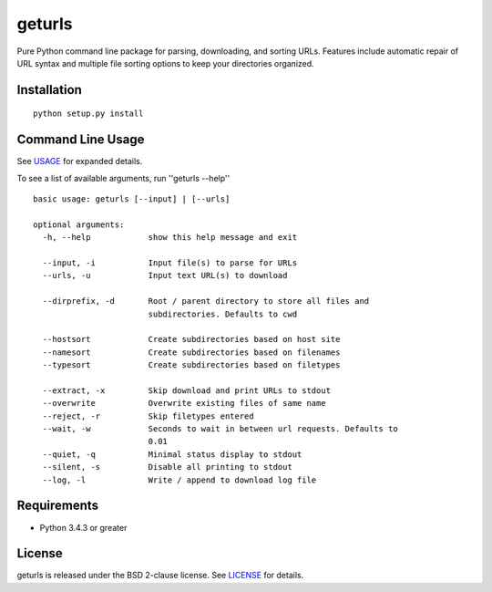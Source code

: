 geturls
=======

Pure Python command line package for parsing, downloading, and sorting URLs.
Features include automatic repair of URL syntax and multiple file sorting
options to keep your directories organized.

Installation
------------

::

    python setup.py install

Command Line Usage
------------------

See
`USAGE <https://raw.githubusercontent.com/j4c0bs/geturls/master/docs/USAGE.md>`_
for expanded details.

To see a list of available arguments, run ''geturls --help''

::

    basic usage: geturls [--input] | [--urls]

    optional arguments:
      -h, --help            show this help message and exit

      --input, -i           Input file(s) to parse for URLs
      --urls, -u            Input text URL(s) to download

      --dirprefix, -d       Root / parent directory to store all files and
                            subdirectories. Defaults to cwd

      --hostsort            Create subdirectories based on host site
      --namesort            Create subdirectories based on filenames
      --typesort            Create subdirectories based on filetypes

      --extract, -x         Skip download and print URLs to stdout
      --overwrite           Overwrite existing files of same name
      --reject, -r          Skip filetypes entered
      --wait, -w            Seconds to wait in between url requests. Defaults to
                            0.01
      --quiet, -q           Minimal status display to stdout
      --silent, -s          Disable all printing to stdout
      --log, -l             Write / append to download log file

Requirements
------------

-  Python 3.4.3 or greater

License
-------

geturls is released under the BSD 2-clause license. See
`LICENSE <https://raw.githubusercontent.com/j4c0bs/geturls/master/LICENSE.txt>`_
for details.

